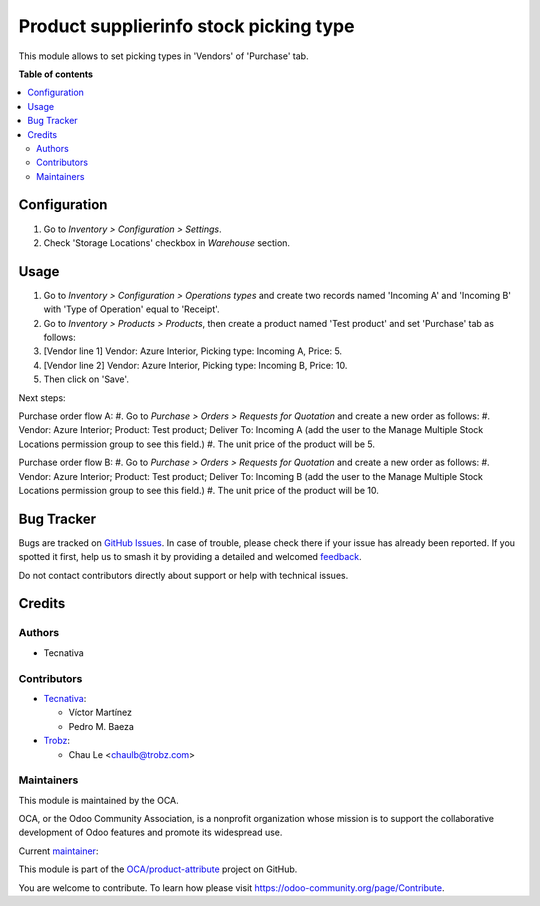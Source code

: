 =======================================
Product supplierinfo stock picking type
=======================================

.. 
   !!!!!!!!!!!!!!!!!!!!!!!!!!!!!!!!!!!!!!!!!!!!!!!!!!!!
   !! This file is generated by oca-gen-addon-readme !!
   !! changes will be overwritten.                   !!
   !!!!!!!!!!!!!!!!!!!!!!!!!!!!!!!!!!!!!!!!!!!!!!!!!!!!
   !! source digest: sha256:ad2e3f5f5180421afe87f06c3b91c43c4f9f145c5b418e2a12b5352b7c790231
   !!!!!!!!!!!!!!!!!!!!!!!!!!!!!!!!!!!!!!!!!!!!!!!!!!!!

.. |badge1| image:: https://img.shields.io/badge/maturity-Beta-yellow.png
    :target: https://odoo-community.org/page/development-status
    :alt: Beta
.. |badge2| image:: https://img.shields.io/badge/licence-AGPL--3-blue.png
    :target: http://www.gnu.org/licenses/agpl-3.0-standalone.html
    :alt: License: AGPL-3
.. |badge3| image:: https://img.shields.io/badge/github-OCA%2Fproduct--attribute-lightgray.png?logo=github
    :target: https://github.com/OCA/product-attribute/tree/18.0/product_supplierinfo_stock_picking_type
    :alt: OCA/product-attribute
.. |badge4| image:: https://img.shields.io/badge/weblate-Translate%20me-F47D42.png
    :target: https://translation.odoo-community.org/projects/product-attribute-18-0/product-attribute-18-0-product_supplierinfo_stock_picking_type
    :alt: Translate me on Weblate
.. |badge5| image:: https://img.shields.io/badge/runboat-Try%20me-875A7B.png
    :target: https://runboat.odoo-community.org/builds?repo=OCA/product-attribute&target_branch=18.0
    :alt: Try me on Runboat

|badge1| |badge2| |badge3| |badge4| |badge5|

This module allows to set picking types in 'Vendors' of 'Purchase' tab.

**Table of contents**

.. contents::
   :local:

Configuration
=============

1. Go to *Inventory > Configuration > Settings*.
2. Check 'Storage Locations' checkbox in *Warehouse* section.

Usage
=====

1. Go to *Inventory > Configuration > Operations types* and create two
   records named 'Incoming A' and 'Incoming B' with 'Type of Operation'
   equal to 'Receipt'.
2. Go to *Inventory > Products > Products*, then create a product named
   'Test product' and set 'Purchase' tab as follows:
3. [Vendor line 1] Vendor: Azure Interior, Picking type: Incoming A,
   Price: 5.
4. [Vendor line 2] Vendor: Azure Interior, Picking type: Incoming B,
   Price: 10.
5. Then click on 'Save'.

Next steps:

Purchase order flow A: #. Go to *Purchase > Orders > Requests for
Quotation* and create a new order as follows: #. Vendor: Azure Interior;
Product: Test product; Deliver To: Incoming A (add the user to the
Manage Multiple Stock Locations permission group to see this field.) #.
The unit price of the product will be 5.

Purchase order flow B: #. Go to *Purchase > Orders > Requests for
Quotation* and create a new order as follows: #. Vendor: Azure Interior;
Product: Test product; Deliver To: Incoming B (add the user to the
Manage Multiple Stock Locations permission group to see this field.) #.
The unit price of the product will be 10.

Bug Tracker
===========

Bugs are tracked on `GitHub Issues <https://github.com/OCA/product-attribute/issues>`_.
In case of trouble, please check there if your issue has already been reported.
If you spotted it first, help us to smash it by providing a detailed and welcomed
`feedback <https://github.com/OCA/product-attribute/issues/new?body=module:%20product_supplierinfo_stock_picking_type%0Aversion:%2018.0%0A%0A**Steps%20to%20reproduce**%0A-%20...%0A%0A**Current%20behavior**%0A%0A**Expected%20behavior**>`_.

Do not contact contributors directly about support or help with technical issues.

Credits
=======

Authors
-------

* Tecnativa

Contributors
------------

-  `Tecnativa <https://www.tecnativa.com>`__:

   -  Víctor Martínez
   -  Pedro M. Baeza

-  `Trobz <https://trobz.com>`__:

   -  Chau Le <chaulb@trobz.com>

Maintainers
-----------

This module is maintained by the OCA.

.. image:: https://odoo-community.org/logo.png
   :alt: Odoo Community Association
   :target: https://odoo-community.org

OCA, or the Odoo Community Association, is a nonprofit organization whose
mission is to support the collaborative development of Odoo features and
promote its widespread use.

.. |maintainer-victoralmau| image:: https://github.com/victoralmau.png?size=40px
    :target: https://github.com/victoralmau
    :alt: victoralmau

Current `maintainer <https://odoo-community.org/page/maintainer-role>`__:

|maintainer-victoralmau| 

This module is part of the `OCA/product-attribute <https://github.com/OCA/product-attribute/tree/18.0/product_supplierinfo_stock_picking_type>`_ project on GitHub.

You are welcome to contribute. To learn how please visit https://odoo-community.org/page/Contribute.
